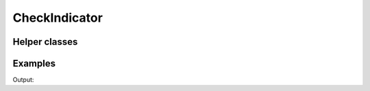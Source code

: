 CheckIndicator
==============

.. doxygenenum:: chesscxx::CheckIndicator

Helper classes
--------------

.. doxygengroup:: CheckIndicatorHelpers
   :content-only:

Examples
--------

.. includeexamplesource:: check_indicator_usage
   :language: cpp

Output:

.. includeexampleoutput:: check_indicator_usage
   :language: none

